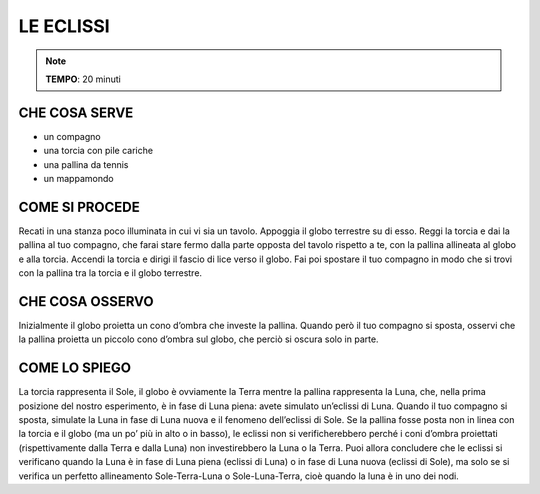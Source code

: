 LE ECLISSI
==========

.. note::
   **TEMPO**: 20 minuti

CHE COSA SERVE
--------------

- un compagno
- una torcia con pile cariche
- una pallina da tennis
- un mappamondo

COME SI PROCEDE
---------------

Recati in una stanza poco illuminata in cui vi sia un tavolo. Appoggia il globo terrestre su di esso. Reggi la torcia e dai la pallina al tuo compagno, che farai stare fermo dalla parte opposta del tavolo rispetto a te, con la pallina allineata al globo e alla torcia. Accendi la torcia e dirigi il fascio di lice verso il globo. Fai poi spostare il tuo compagno in modo che si trovi con la pallina tra la torcia e il globo terrestre.

CHE COSA OSSERVO
----------------

Inizialmente il globo proietta un cono d’ombra che investe la pallina. Quando però il tuo compagno si sposta, osservi che la pallina proietta un piccolo cono d’ombra sul globo, che perciò si oscura solo in parte.

COME LO SPIEGO
--------------

.. hint::   
La torcia rappresenta il Sole, il globo è ovviamente la Terra mentre la pallina rappresenta la Luna, che, nella prima posizione del nostro esperimento, è in fase di Luna piena: avete simulato un’eclissi di Luna. Quando il tuo compagno si sposta, simulate la Luna in fase di Luna nuova e il fenomeno dell’eclissi di Sole. Se la pallina fosse posta non in linea con la torcia e il globo (ma un po’ più in alto o in basso), le eclissi non si verificherebbero perché i coni d’ombra proiettati (rispettivamente dalla Terra e dalla Luna) non investirebbero la Luna o la Terra. Puoi allora concludere che le eclissi si verificano quando la Luna è in fase di Luna piena (eclissi di Luna) o in fase di Luna nuova (eclissi di Sole), ma solo se si verifica un perfetto allineamento Sole-Terra-Luna o Sole-Luna-Terra, cioè quando la luna è in uno dei nodi.
